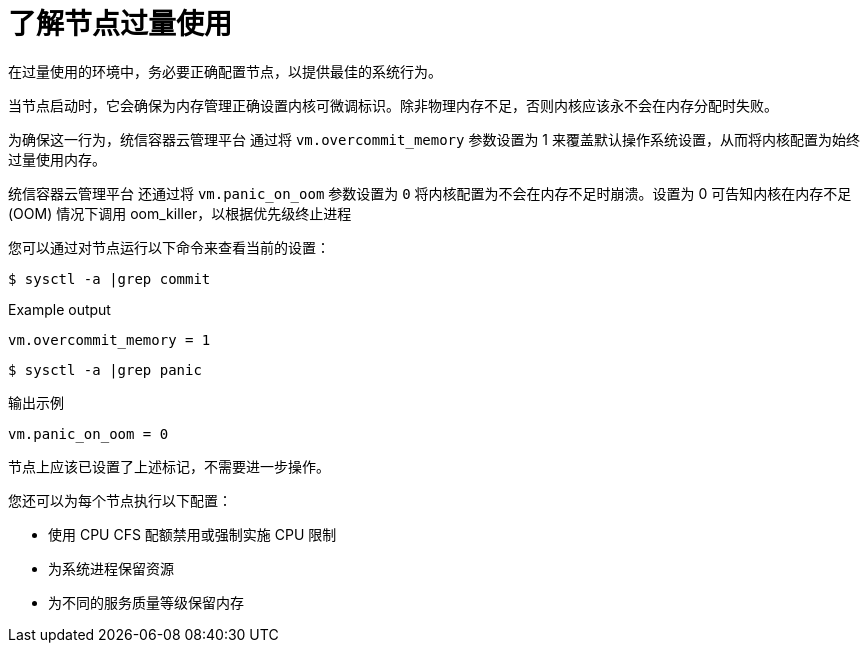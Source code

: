 // Module included in the following assemblies:
//
// * nodes/nodes-cluster-overcommit.adoc
// * post_installation_configuration/node-tasks.adoc

:_content-type: CONCEPT
[id="nodes-cluster-overcommit-configure-nodes_{context}"]
= 了解节点过量使用

在过量使用的环境中，务必要正确配置节点，以提供最佳的系统行为。

当节点启动时，它会确保为内存管理正确设置内核可微调标识。除非物理内存不足，否则内核应该永不会在内存分配时失败。

为确保这一行为，统信容器云管理平台 通过将  `vm.overcommit_memory` 参数设置为 1 来覆盖默认操作系统设置，从而将内核配置为始终过量使用内存。

统信容器云管理平台 还通过将 `vm.panic_on_oom` 参数设置为  `0` 将内核配置为不会在内存不足时崩溃。设置为 0 可告知内核在内存不足 (OOM) 情况下调用 oom_killer，以根据优先级终止进程

您可以通过对节点运行以下命令来查看当前的设置：

[source,terminal]
----
$ sysctl -a |grep commit
----

.Example output
[source,terminal]
----
vm.overcommit_memory = 1
----

[source,terminal]
----
$ sysctl -a |grep panic
----

.输出示例
[source,terminal]
----
vm.panic_on_oom = 0
----

[注意]
====
节点上应该已设置了上述标记，不需要进一步操作。
====

您还可以为每个节点执行以下配置：

* 使用 CPU CFS 配额禁用或强制实施 CPU 限制

* 为系统进程保留资源

* 为不同的服务质量等级保留内存

